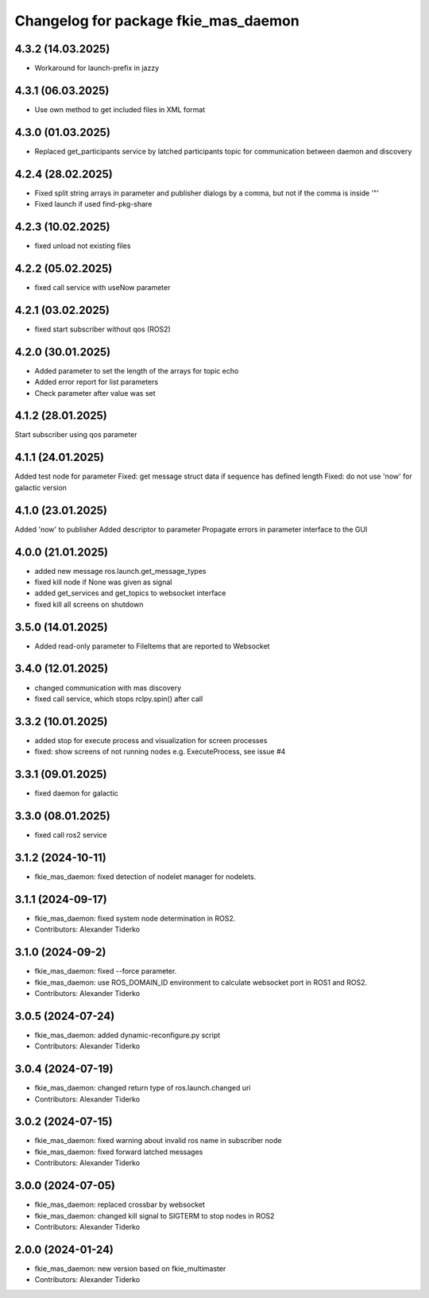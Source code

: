 ^^^^^^^^^^^^^^^^^^^^^^^^^^^^^^^^^^^^^
Changelog for package fkie_mas_daemon
^^^^^^^^^^^^^^^^^^^^^^^^^^^^^^^^^^^^^
4.3.2 (14.03.2025)
------------------
* Workaround for launch-prefix in jazzy

4.3.1 (06.03.2025)
------------------
* Use own method to get included files in XML format

4.3.0 (01.03.2025)
------------------
* Replaced get_participants service by latched participants topic for communication between daemon and discovery

4.2.4 (28.02.2025)
------------------
* Fixed split string arrays in parameter and publisher dialogs by a comma, but not if the comma is inside '"'
* Fixed launch if used find-pkg-share

4.2.3 (10.02.2025)
------------------
* fixed unload not existing files

4.2.2 (05.02.2025)
------------------
* fixed call service with useNow parameter

4.2.1 (03.02.2025)
------------------
* fixed start subscriber without qos (ROS2)

4.2.0 (30.01.2025)
------------------
* Added parameter to set the length of the arrays for topic echo
* Added error report for list parameters
* Check parameter after value was set

4.1.2 (28.01.2025)
------------------
Start subscriber using qos parameter

4.1.1 (24.01.2025)
------------------
Added test node for parameter
Fixed: get message struct data if sequence has defined length
Fixed: do not use 'now' for galactic version

4.1.0 (23.01.2025)
------------------
Added 'now' to publisher
Added descriptor to parameter
Propagate errors in parameter interface to the GUI

4.0.0 (21.01.2025)
------------------
* added new message ros.launch.get_message_types
* fixed kill node if None was given as signal
* added get_services and get_topics to websocket interface
* fixed kill all screens on shutdown

3.5.0 (14.01.2025)
------------------
* Added read-only parameter to FileItems that are reported to Websocket

3.4.0 (12.01.2025)
------------------
* changed communication with mas discovery
* fixed call service, which stops rclpy.spin() after call

3.3.2 (10.01.2025)
------------------
* added stop for execute process and visualization for screen processes
* fixed: show screens of not running nodes e.g. ExecuteProcess, see issue #4

3.3.1 (09.01.2025)
------------------
* fixed daemon for galactic

3.3.0 (08.01.2025)
------------------
* fixed call ros2 service

3.1.2 (2024-10-11)
------------------
* fkie_mas_daemon: fixed detection of nodelet manager for nodelets.

3.1.1 (2024-09-17)
------------------
* fkie_mas_daemon: fixed system node determination in ROS2.
* Contributors: Alexander Tiderko

3.1.0 (2024-09-2)
------------------
* fkie_mas_daemon: fixed --force parameter.
* fkie_mas_daemon: use ROS_DOMAIN_ID environment to calculate websocket port in ROS1 and ROS2.
* Contributors: Alexander Tiderko

3.0.5 (2024-07-24)
------------------
* fkie_mas_daemon: added dynamic-reconfigure.py script
* Contributors: Alexander Tiderko

3.0.4 (2024-07-19)
------------------
* fkie_mas_daemon: changed return type of ros.launch.changed uri
* Contributors: Alexander Tiderko

3.0.2 (2024-07-15)
------------------
* fkie_mas_daemon: fixed warning about invalid ros name in subscriber node
* fkie_mas_daemon: fixed forward latched messages
* Contributors: Alexander Tiderko

3.0.0 (2024-07-05)
------------------
* fkie_mas_daemon: replaced crossbar by websocket
* fkie_mas_daemon: changed kill signal to SIGTERM to stop nodes in ROS2
* Contributors: Alexander Tiderko

2.0.0 (2024-01-24)
------------------
* fkie_mas_daemon: new version based on fkie_multimaster
* Contributors: Alexander Tiderko
